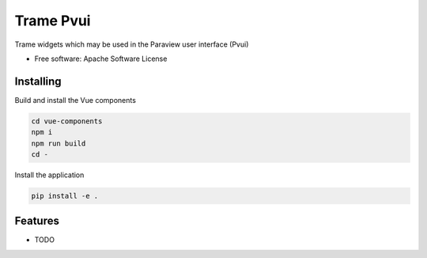 ==========
Trame Pvui
==========

Trame widgets which may be used in the Paraview user interface (Pvui)


* Free software: Apache Software License


Installing
----------
Build and install the Vue components

.. code-block:: console

    cd vue-components
    npm i
    npm run build
    cd -

Install the application

.. code-block:: console

    pip install -e .



Features
--------

* TODO
